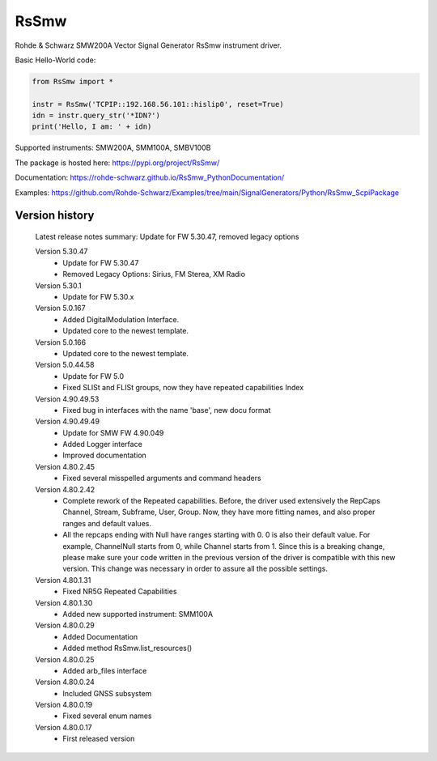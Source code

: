==================================
 RsSmw
==================================

.. image:: https://img.shields.io/pypi/v/RsSmw.svg
   :target: https://pypi.org/project/ RsSmw/

.. image:: https://readthedocs.org/projects/sphinx/badge/?version=master
   :target: https://rohde-schwarz.github.io/RsSmw_PythonDocumentation

.. image:: https://img.shields.io/pypi/l/RsSmw.svg
   :target: https://pypi.python.org/pypi/RsSmw/

.. image:: https://img.shields.io/pypi/pyversions/pybadges.svg
   :target: https://img.shields.io/pypi/pyversions/pybadges.svg

.. image:: https://img.shields.io/pypi/dm/RsSmw.svg
   :target: https://pypi.python.org/pypi/RsSmw/

Rohde & Schwarz SMW200A Vector Signal Generator RsSmw instrument driver.

Basic Hello-World code:

.. code-block:: python

    from RsSmw import *

    instr = RsSmw('TCPIP::192.168.56.101::hislip0', reset=True)
    idn = instr.query_str('*IDN?')
    print('Hello, I am: ' + idn)

Supported instruments: SMW200A, SMM100A, SMBV100B

The package is hosted here: https://pypi.org/project/RsSmw/

Documentation: https://rohde-schwarz.github.io/RsSmw_PythonDocumentation/

Examples: https://github.com/Rohde-Schwarz/Examples/tree/main/SignalGenerators/Python/RsSmw_ScpiPackage


Version history
----------------

	Latest release notes summary: Update for FW 5.30.47, removed legacy options

	Version 5.30.47
		- Update for FW 5.30.47
		- Removed Legacy Options: Sirius, FM Sterea, XM Radio

	Version 5.30.1
		- Update for FW 5.30.x

	Version 5.0.167
		- Added DigitalModulation Interface.
		- Updated core to the newest template.

	Version 5.0.166
		- Updated core to the newest template.

	Version 5.0.44.58
		- Update for FW 5.0
		- Fixed SLISt and FLISt groups, now they have repeated capabilities Index

	Version 4.90.49.53
		- Fixed bug in interfaces with the name 'base', new docu format

	Version 4.90.49.49
		- Update for SMW FW 4.90.049
		- Added Logger interface
		- Improved documentation

	Version 4.80.2.45
		- Fixed several misspelled arguments and command headers

	Version 4.80.2.42
		- Complete rework of the Repeated capabilities. Before, the driver used extensively the RepCaps Channel, Stream, Subframe, User, Group. Now, they have more fitting names, and also proper ranges and default values.
		- All the repcaps ending with Null have ranges starting with 0. 0 is also their default value. For example, ChannelNull starts from 0, while Channel starts from 1. Since this is a breaking change, please make sure your code written in the previous version of the driver is compatible with this new version. This change was necessary in order to assure all the possible settings.

	Version 4.80.1.31
		- Fixed NR5G Repeated Capabilities

	Version 4.80.1.30
		- Added new supported instrument: SMM100A

	Version 4.80.0.29
		- Added Documentation
		- Added method RsSmw.list_resources()

	Version 4.80.0.25
		- Added arb_files interface

	Version 4.80.0.24
		- Included GNSS subsystem

	Version 4.80.0.19
		- Fixed several enum names

	Version 4.80.0.17
		- First released version
